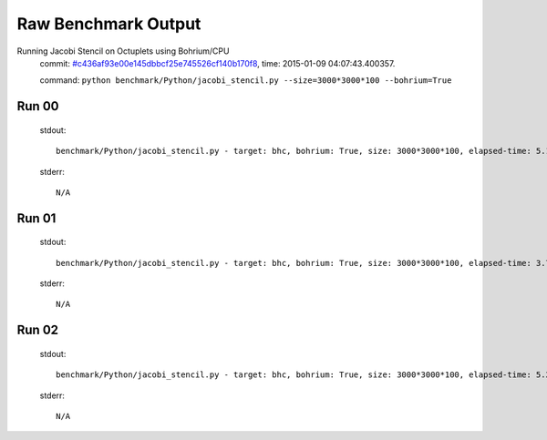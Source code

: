 
Raw Benchmark Output
====================

Running Jacobi Stencil on Octuplets using Bohrium/CPU
    commit: `#c436af93e00e145dbbcf25e745526cf140b170f8 <https://bitbucket.org/bohrium/bohrium/commits/c436af93e00e145dbbcf25e745526cf140b170f8>`_,
    time: 2015-01-09 04:07:43.400357.

    command: ``python benchmark/Python/jacobi_stencil.py --size=3000*3000*100 --bohrium=True``

Run 00
~~~~~~
    stdout::

        benchmark/Python/jacobi_stencil.py - target: bhc, bohrium: True, size: 3000*3000*100, elapsed-time: 5.172837
        

    stderr::

        N/A



Run 01
~~~~~~
    stdout::

        benchmark/Python/jacobi_stencil.py - target: bhc, bohrium: True, size: 3000*3000*100, elapsed-time: 3.780134
        

    stderr::

        N/A



Run 02
~~~~~~
    stdout::

        benchmark/Python/jacobi_stencil.py - target: bhc, bohrium: True, size: 3000*3000*100, elapsed-time: 5.281235
        

    stderr::

        N/A




